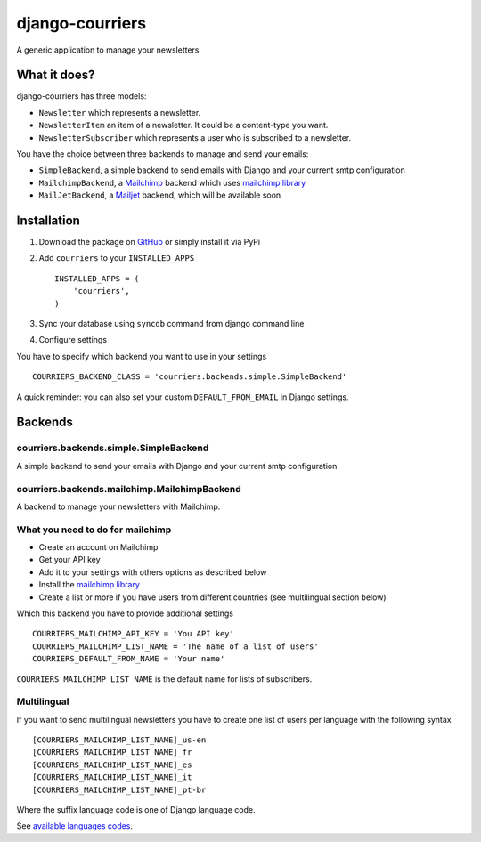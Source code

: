 django-courriers
================

A generic application to manage your newsletters

What it does?
-------------

django-courriers has three models:

- ``Newsletter`` which represents a newsletter.
- ``NewsletterItem`` an item of a newsletter. It could be a content-type you want.
- ``NewsletterSubscriber`` which represents a user who is subscribed to a newsletter.


You have the choice between three backends to manage and send your emails:

- ``SimpleBackend``, a simple backend to send emails with Django and
  your current smtp configuration
- ``MailchimpBackend``, a `Mailchimp`_ backend which uses `mailchimp library`_
- ``MailJetBackend``, a `Mailjet`_ backend, which will be available soon


Installation
------------

1. Download the package on GitHub_ or simply install it via PyPi
2. Add ``courriers`` to your ``INSTALLED_APPS`` ::

    INSTALLED_APPS = (
        'courriers',
    )

3. Sync your database using ``syncdb`` command from django command line
4. Configure settings

You have to specify which backend you want to use in your settings ::

    COURRIERS_BACKEND_CLASS = 'courriers.backends.simple.SimpleBackend'

A quick reminder: you can also set your custom ``DEFAULT_FROM_EMAIL`` in Django settings.

Backends
--------

courriers.backends.simple.SimpleBackend
........................................

A simple backend to send your emails with Django and
your current smtp configuration

courriers.backends.mailchimp.MailchimpBackend
..............................................

A backend to manage your newsletters with Mailchimp.


What you need to do for mailchimp
.................................

- Create an account on Mailchimp
- Get your API key
- Add it to your settings with others options as described below
- Install the `mailchimp library`_
- Create a list or more if you have users
  from different countries (see multilingual section below)

Which this backend you have to provide additional settings ::

    COURRIERS_MAILCHIMP_API_KEY = 'You API key'
    COURRIERS_MAILCHIMP_LIST_NAME = 'The name of a list of users'
    COURRIERS_DEFAULT_FROM_NAME = 'Your name'


``COURRIERS_MAILCHIMP_LIST_NAME`` is the default name for lists of subscribers.

Multilingual
............

If you want to send multilingual newsletters you have to create one list
of users per language with the following syntax ::

    [COURRIERS_MAILCHIMP_LIST_NAME]_us-en
    [COURRIERS_MAILCHIMP_LIST_NAME]_fr
    [COURRIERS_MAILCHIMP_LIST_NAME]_es
    [COURRIERS_MAILCHIMP_LIST_NAME]_it
    [COURRIERS_MAILCHIMP_LIST_NAME]_pt-br

Where the suffix language code is one of Django language code.

See `available languages codes`_.

.. _GitHub: https://github.com/ulule/django-courriers
.. _Available languages codes: https://github.com/django/django/tree/master/django/conf/locale
.. _Mailchimp: http://mailchimp.com/
.. _Mailjet: https://eu.mailjet.com/
.. _mailchimp library: https://pypi.python.org/pypi/mailchimp

